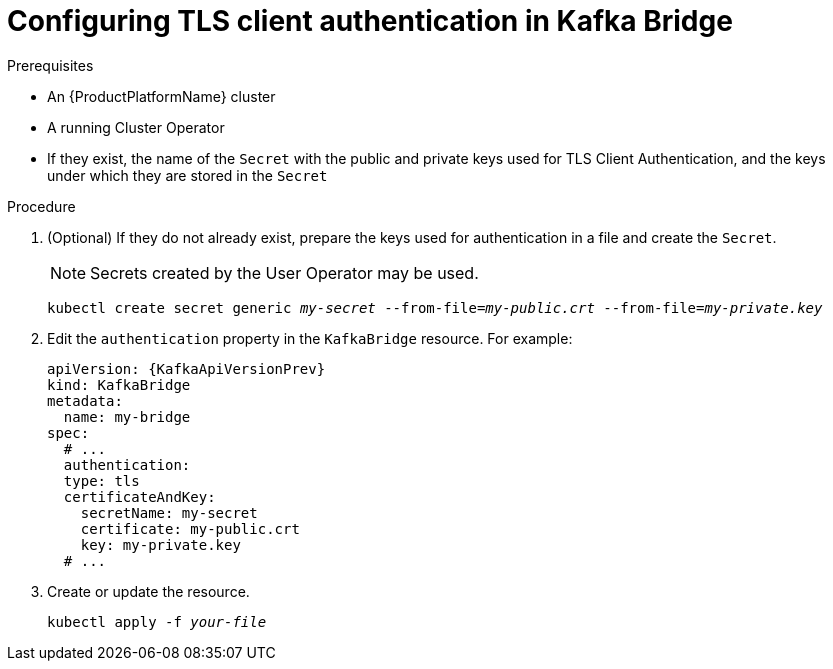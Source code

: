 // Module included in the following assemblies:
//
// assembly-kafka-bridge-authentication.adoc

[id='proc-configuring-kafka-bridge-authentication-tls-{context}']
= Configuring TLS client authentication in Kafka Bridge

.Prerequisites

* An {ProductPlatformName} cluster
* A running Cluster Operator
* If they exist, the name of the `Secret` with the public and private keys used for TLS Client Authentication, and the keys under which they are stored in the `Secret`

.Procedure

. (Optional) If they do not already exist, prepare the keys used for authentication in a file and create the `Secret`.
+
NOTE: Secrets created by the User Operator may be used.
+
[source,shell,subs="+quotes,attributes+"]
kubectl create secret generic _my-secret_ --from-file=_my-public.crt_ --from-file=_my-private.key_

. Edit the `authentication` property in the `KafkaBridge` resource.
For example:
+
[source,yaml,subs=attributes+]
----
apiVersion: {KafkaApiVersionPrev}
kind: KafkaBridge
metadata:
  name: my-bridge
spec:
  # ...
  authentication:
  type: tls
  certificateAndKey:
    secretName: my-secret
    certificate: my-public.crt
    key: my-private.key
  # ...
----
+
. Create or update the resource.
+
[source,shell,subs="+quotes,attributes+"]
kubectl apply -f _your-file_

